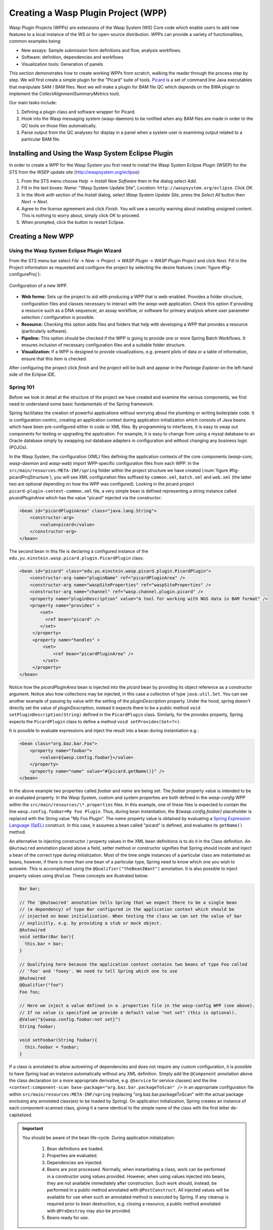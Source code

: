 Creating a Wasp Plugin Project (WPP)
####################################

Wasp Plugin Projects (WPPs) are extensions of the Wasp System (WS) Core code which enable users to add new features to a local instance of the WS or for open-source 
distribution. WPPs can provide a variety of functionalities, common examples being:

* New assays: Sample submission form definitions and flow, analysis workflows.
* Software: definition, dependencies and workflows
* Visualization tools: Generation of panels

This section demonstrates how to create working WPPs from scratch, walking the reader through the process step by step. We will first create a simple
plugin for the "Picard" suite of tools. `Picard <http://picard.sourceforge.net>`_ is a set of command line Java executables that manipulate SAM / BAM files. 
Next we will make a plugin for BAM file QC which depends on the BWA plugin to implement the *CollectAlignmentSummaryMetrics* tool).

Our main tasks include:

1. Defining a plugin class and software wrapper for Picard.
2. Hook into the Wasp messaging system (wasp-daemon) to be notified when any BAM files are made in order to the QC tools on those files automatically.
3. Parse output from the QC analyses for display in a panel when a system user is examining output related to a particular BAM file.

Installing and Using the Wasp System Eclipse Plugin
***************************************************

In order to create a WPP for the Wasp System you first need to install the Wasp System Eclipse Plugin (WSEP) for the STS from the WSEP 
update site (http://waspsystem.org/eclipse):

1) From the STS menu choose *Help* -> *Install New Software* then in the dialog select *Add*.

2) Fill in the text boxes: *Name:* "Wasp System Update Site", *Location:* ``http://waspsystem.org/eclipse``. Click *OK*.

3) In the *Work with* section of the *Install* dialog, select *Wasp System Update Site*, press the *Select All* button then *Next* -> *Next*.

4) Agree to the license agreement and click *Finish*. You will see a security warning about installing unsigned content. This is nothing to worry about, 
   simply click *OK* to proceed.

5) When prompted, click the button to restart Eclipse.


Creating a New WPP
******************

Using the Wasp System Eclipse Plugin Wizard
===========================================

From the STS menu bar select *File* -> *New* -> *Project* -> *WASP Plugin* -> *WASP Plugin Project* and click *Next*. Fill in the Project information 
as requested and configure the project by selecting the desire features (:num:`figure #fig-configureProj`):

.. _fig-configureProj:
 
.. figure:: figures/configureWaspProj.png 
   :width: 14cm
   :align: center
   
   Configuration of a new WPP.


* **Web forms:**
  Sets up the project to aid with producing a WPP that is web-enabled. Provides a folder structure, configuration files and classes necessary to interact
  with the *wasp-web* application. Check this option if providing a resource such as a DNA sequencer, an assay workflow, or software for primary analysis 
  where user parameter selection / configuration is possible.
	
* **Resource:**
  Checking this option adds files and folders that help with developing a WPP that provides a resource (particularly software).
	
* **Pipeline:**
  This option should be checked if the WPP is going to provide one or more Spring Batch Workflows. It ensures inclusion of necessary configuration files
  and a suitable folder structure.
	
* **Visualization:**
  If a WPP is designed to provide visualizations, e.g. present plots of data or a table of information, ensure that this item is checked.
	

After configuring the project click *finish* and the project will be built and appear in the *Package Explorer* on the left-hand side of the Eclipse IDE.

   
Spring 101
==========

Before we look in detail at the structure of the project we have created and examine the various components, we first need to understand some basic 
fundamentals of the Spring framework.

Spring facilitates the creation of 
powerful applications without worrying about the plumbing or writing boilerplate code. It is configuration-centric, creating an application context during 
application initialization which consists of Java beans which have been pre-configured either in code or XML files. By programming to interfaces, it is easy
to swap out components for testing or upgrading the application. For example, it is easy to change from using a mysql database to an Oracle database
simply by swapping out database adapters in configuration and without changing any business logic (POJOs). 

In the Wasp System, the configuration (XML) files defining the application contexts of the core components (*wasp-core*, *wasp-daemon* and *wasp-web*) import 
WPP-specific configuration files from each WPP. In the ``src/main/resources:META-INF/spring`` folder within the project structure we have 
created (:num:`figure #fig-picardProjStructure`), you will see XML configuration files suffixed by ``common.xml``, ``batch.xml`` and ``web.xml`` (the latter 
two are 
optional depending on how the WPP was configured). Looking in the picard project ``picard-plugin-context-common.xml`` file, a very simple bean is defined 
representing a string instance called *picardPluginArea* which has the value "picard" injected via the constructor:

.. code-block:: xml
 
   <bean id="picardPluginArea" class="java.lang.String">
       <constructor-arg>
           <value>picard</value>
       </constructor-arg>
   </bean>
	
The second bean in this file is declaring a configured instance of the ``edu.yu.einstein.wasp.picard.plugin.PicardPlugin`` class:

.. code-block:: xml

   <bean id="picard" class="edu.yu.einstein.wasp.picard.plugin.PicardPlugin">
       <constructor-arg name="pluginName" ref="picardPluginArea" />
       <constructor-arg name="waspSiteProperties" ref="waspSiteProperties" />
       <constructor-arg name="channel" ref="wasp.channel.plugin.picard" />
       <property name="pluginDescription" value="A tool for working with NGS data in BAM format" />
       <property name="provides" >
           <set>
             <ref bean="picard" /> 
           </set>
        </property>
        <property name="handles" >
            <set>
                <ref bean="picardPluginArea" />
            </set>
        </property>
   </bean>

Notice how the *picardPluginArea* bean is injected into the *picard* bean by providing its object reference as a constructor argument. Notice also how 
collections may be injected, in this case a collection of type ``java.util.Set``. You can see another example of passing by value with the setting of the 
*pluginDescription*  property. Under the hood, spring doesn't directly set the value of *pluginDescription*, instead it expects there to be a public method 
``void setPluginDescription(String)`` defined in the ``PicardPlugin`` class. Similarly, for the *provides* property, Spring expects the ``PicardPlugin`` class to 
define a method ``void setProvides(Set<?>)``.

It is possible to evaluate expressions and inject the result into a bean during instantiation e.g.:

.. code-block:: java

   <bean class="org.baz.bar.Foo">
       <property name="foobar">
           <value>${wasp.config.foobar}</value>
       </property>
       <property name="name" value="#{picard.getName()}" />
   </bean>
	
In the above example two properties called *foobar* and *name* are being set. The *foobar* property value is intended to be an evaluated property. In the 
Wasp System, custom and system properties are both defined in the *wasp-config* WPP within the ``src/main/resources/\*.properties`` files. In this example,
one of these files is expected to contain the line ``wasp.config.foobar=My Foo Plugin``. Thus, during bean instantiation, the *${wasp.config.foobar}* placeholder
is replaced with the String value "My Foo Plugin". The *name* property value is obtained by evaluating a `Spring Expression Language (SpEL) 
<http://static.springsource.org/spring/docs/3.0.x/reference/expressions.html>`_ construct. In this case, it assumes a bean called "picard" is defined, and 
evaluates its ``getName()`` method.

An alternative to injecting constructor / property values in the XML bean definitions is to do it in the Class definition. An ``@Autowired`` annotation placed 
above a field, setter method or constructor 
signifies that Spring should locate and inject a bean of the correct type during initialization. Most of the time single instances of a particular class are
instantiated as beans, however, if there is more than one bean of a particular type, Spring need to know which one you wish to autowire. This is accomplished 
using the ``@Qualifier("theBeanIWant")`` annotation. It is also possible to inject property values using ``@Value``. These concepts are illustrated below:

.. code-block:: java
   
      
   Bar bar;
   
   // The '@Autowired' annotation tells Spring that we expect there to be a single bean 
   // (a dependency) of type Bar configured in the application context which should be 
   // injected on bean initialization. When testing the class we can set the value of bar 
   // explicitly, e.g. by providing a stub or mock object.
   @Autowired 
   void setBar(Bar bar){
     this.bar = bar;
   }
   
   // Qualifying here because the application context contains two beans of type Foo called 
   // 'foo' and 'fooey'. We need to tell Spring which one to use
   @Autowired
   @Qualifier("foo") 
   Foo foo;
   
   // Here we inject a value defined in a .properties file in the wasp-config WPP (see above). 
   // If no value is specified we provide a default value "not set" (this is optional).
   @Value("${wasp.config.foobar:not set}")
   String foobar;
   
   void setFoobar(String foobar){
     this.foobar = foobar;
   }
   
If a class is annotated to allow autowiring of dependencies and does not require any custom configuration, it is possible to have Spring load an instance
automatically without any XML definition. Simply add the ``@Component`` annotation above the class declaration (or a more appropriate derivative, e.g. 
``@Service`` for service classes) and the line ``<context:component-scan base-package="org.baz.bar.packageToScan" />`` in an appropriate configuration file within 
``src/main/resources:META-INF/spring`` (replacing "org.baz.bar.packageToScan" with the actual package enclosing any annotated class(es) to be loaded by Spring). 
On application initialization, Spring creates an instance of each component-scanned class, giving it a name identical to the simple name of the class with the
first letter de-capitalized.

.. important::

   You should be aware of the bean life-cycle. During application initialization: 
     
     1. Bean definitions are loaded.  
     2. Properties are evaluated.
     3. Dependencies are injected.
     4. Beans are post processed. Normally, when instantiating a class, work can be performed in a constructor using values provided. However, when using values
        injected into beans, they are not available immediately after construction. Such work should, instead, be performed in a public method annotated with 
        ``@PostConstruct``. All injected values will be available for use when such an annotated method is executed by Spring. If any cleanup is required prior 
        to bean destruction, e.g. closing a resource, a public method annotated with ``@PreDestroy`` may also be provided.
     5. Beans ready for use. 

With a basic introduction to the concepts of Spring required to generate WPPs, we can move on to examine the details of the project structure for a 
WPP:

.. _fig-exampleProjStructure:

.. figure:: figures/exampleProjStructure.png
   :width: 10cm
   :align: center
   
   Example project folder structure for a project called Foo created with all configuration options checked.

* **src/main/java**

  **<package_root>.batch.tasklet** 
    Location for batch job tasklets. Tasklets contain the code executed in each step of the batch flow. They extend abstract class 
    ``wasp-daemon:edu.yu.einstein.wasp.daemon.batch.tasklets.WaspTasklet``
    
  **<package_root>.batch.controller**
    MVC controller code. For web-enabled WPPs the request mappings and associated business logic are defined here. Classes should extend the 
    ``wasp-web:edu.yu.einstein.wasp.controller/WaspController`` class.
    
  **<package_root>.exception**
    Package for placing WPP-specific exceptions. An extension of Exception and RuntimeException are provided and can be extended further.
    
  **<package_root>.integration.endpoints**
    This package is where custom Spring Integration message endpoint classes can be defined. These include service activators, channel adapters, transformers, 
    filters, routers, splitters and aggregators. See the SpringSource documentation (http://static.springsource.org/spring-integration/reference) for more 
    information message endpoints.
  
  **<package_root>.integration.messages**
    Spring Integration provides for messages and message channels to be defined that allow communication between the core wasp systems and WPPs. Messages 
    are simply a set of 
    headers (key-value) and a payload object. The name and value of headers and the type and value of the payload can all be used to determine how a message 
    is routed, filtered and acted upon. As the specification is so loose, the Wasp System uses wrappers around the messages to allow standardization. This
    package may contain message template classes that extend the ``wasp-core:edu.yu.einstein.wasp.integration.messages.templates.WaspMessageTemplate`` and 
    ``wasp-core:edu.yu.einstein.wasp.integration.messages.templates.WaspStatusMessageTemplate`` classes. Extensions of the 
    ``wasp-core:edu.yu.einstein.wasp.integration.messages.WaspMessageType`` and ``WaspStatus`` classes may also be provided here. The base classes for 
    ``WaspMessageType`` and ``WaspStatus`` are shown below.
    
    .. code-block:: java
    
       public class WaspMessageType {
         public static final String HEADER_KEY = "messagetype"; // header name
         public static final String JOB = "job"; 
         public static final String PLUGIN = "plugin";
         public static final String RUN = "run";
         public static final String SAMPLE = "sample";
         public static final String LIBRARY = "library";
         public static final String ANALYSIS = "analysis";
         public static final String GENERIC = "generic";
         public static final String FILE = "file";
         public static final String LAUNCH_BATCH_JOB = "launchBatchJob";
       }
		
       public class WaspJobParameters {
         public static final String GENOME_STRING = "genomeString";
         public static final String JOB_ID = "jobId";
         public static final String JOB_NAME = "jobName";
         public static final String SAMPLE_ID = "sampleId";
         public static final String SAMPLE_NAME = "sampleName";
         public static final String LIBRARY_ID = "sampleId";
         public static final String LIBRARY_NAME = "libraryName";
         public static final String LIBRARY_CELL_ID = "libraryCellId";
         public static final String RUN_ID = "runId";
         public static final String RUN_NAME = "runName";
         public static final String RUN_RESOURCE_CATEGORY_INAME = "runResourceCatIname";
         public static final String PLATFORM_UNIT_ID = "platformUnitId";
         public static final String PLATFORM_UNIT_NAME = "platformUnitName";
         public static final String BATCH_JOB_TASK = "batchJobTask";
         public static final String FILE_GROUP_ID = "fileGroupId";
         public static final String TEST_ID = "testId";
       }
  
  **<package_root>.plugin**
    This is the location of plugin definition classes. For each plugin in the project, a bean derived from type 
    ``wasp-core:edu.yu.einstein.wasp.plugin.WaspPlugin`` is defined in the 
    configuration for the WPP which is located in the ``src/main/resources:META-INF/spring/`` folder. Optionally, the plugin may declare properties "provides" 
    and "handles" which declare services that the plugin implements and resources that it may act upon.  For example, a plugin may declare that it implements
    "referenceBasedAligner", or "illuminaSequenceRunProcessor". An illuminaSequenceRunProcessor might additionally handle "illuminaHiSeq2000Area". 
    For example, the *Babraham* WPP contains three plugins each 
    representing wrappers around three software applications provided by Babraham Bioinformatics: FastQC, FastQ Screen and Trim Galore.
    
    .. note::
    
       Any class derived from ``WaspPlugin`` is registered in a bean of type ``wasp-core:edu.yu.einstein.wasp.plugin.WaspPluginRegistry`` which 
       can be autowired into any class and interrogated using the ``Set<WaspPlugin> getPluginsHandlingArea(String area)`` and 
       ``List<T> getPluginsHandlingArea(String area, Class<T> clazz)`` methods.
  
  **<package_root>.service.impl**
    WPP business logic that accesses data access objects (DAOs) defined in the wasp-core can be implemented here. Any classes defined in here with 
    annotations ``@Service`` or ``@Component`` will be automatically instantiated as beans on application startup.
  
  **<package_root>.software**
    This package is intended for inclusion of Classes extending the ``wasp-core:edu.yu.einstein.wasp.software.SoftwarePackage`` class. Each class defined in
    this package should provide methods relevant for executing the software it is wrapping. A loader configuration file (filename ending in ``Load.xml``) should 
    be provided in the ``src/main/resources:wasp/`` folder which creates a bean instance of each software class via the 
    ``edu.yu.einstein.wasp.load.SoftwareLoaderAndFactory`` factory bean. This is pre-configured for you when you created the project. The bean is generated via 
    a "factory bean" because certain attributes must be stored in the core database.
  
* **src/main/resources**

  **css** 
    project specific .css files go here
  
  **flows**
    Spring batch flows should be place in here. All files within this folder (or subdirectories of this folder) are imported by the *wasp-daemon* commonent of
    the Wasp System during application initialization.
    
  **i18n**
    Internationalization properties files go here. Typically internalization properties defined within here may be evaluated in code by injecting the 
    ``messageServiceImpl`` bean (implements ``edu.yu.einstein.wasp.service.MessageService``) e.g for a property in the ``messages_en_US.properties`` file defined
    ``foo.warning=Do not mess with foo``, in the following example the method ``getInternationalizedFooWarning()`` returns the string "Do not mess with foo".
    
    .. code-block:: java
    
      @Autowired
      private MessageService messageService;
	
      String getdefaultInternationalizedFooWarning(){
        return messageService.getMessage("foo.warning"); // defaults to Locale.US
      }
      
      String getInternationalizedFooWarning(){
        return messageService.getMessage("foo.warning", Locale.US); // specify Locale directly
      }
    
    Also in web views, these properties may be evaluated within jsp pages. In the example shown below the text "Foo says: Do not mess with foo" would 
    be displayed in the browser:
    
    .. code-block:: jsp
    
      <%@ taglib prefix="fmt" uri="http://java.sun.com/jsp/jstl/fmt" %>
      
      <%-- gets locale automatically from HttpServletRequest --%>
      Foo says: <fmt:message key="foo.warning" />  

  **images**
    Images for display in the view may be placed here.
    
  **META-INF**
    **/spring**
      WPP-specific XML configuration files to be imported into the application context of wasp system applications:
      
      * **\*-plugin-context-batch.xml**
          Imported into the *wasp-daemon* application context: intended for definition of beans used with Spring Batch workflows.
      * **\*-plugin-context-web.xml**
          Imported into the *wasp-web* application context: indended for definition of beans to be used within *wasp-web*
          
     **/tiles** 
       In here are defined Spring MVC Tiles configurations in files with the name pattern "tiles-\*.xml"
   
   **/scripts**
     Location for javascript libraries
   
   **/wasp**
     Location for XML files declaring beans for loading resources. Beans declared in here will be imported into all wasp System applications. Implementations
     of classes in the ``edu.yu.einstein.wasp.load`` package may be defined here. Currently the list comprises the following classes:
     
     * AdaptorsetLoaderAndFactory
     * FileTypeLoaderAndFactory
     * ResourceCategoryLoaderAndFactory
     * ResourceTypeLoaderAndFactory
     * SampleSubtypeLoaderAndFactory
     * SampleTypeCategoryLoaderAndFactory
     * SampleTypeLoaderAndFactory
     * SoftwareLoaderAndFactory
     * WaspLoader
     * WaspResourceLoader
     * WorkflowLoaderAndFactory
     
* **src/test/java**
    location of TestNG test classes. Some examples are provided to help get you going (see note below)
    
* **src/test/resources**
    location of test resources including test database files, test contexts, test flows etc.
    
.. important:: **Note about Testing**

   **ALL** software applications require an extensive test suite to aid development, **excercise as much code as possible after each build**
   and guard against side effects of bug fixes and framework / dependency updates. Without such tests code only gets exercised, on an adhoc basis, in 
   production and this is very bad practice for obvious reasons. Of course, writing tests takes time, but in the lifecycle of the code it is proven time and 
   again that a good testing strategy saves significantly more time than it takes to formulate and write them, so it is a false economy to avoid writing tests. 
   Here are the advantages gained from embracing unit tests (other than the time it takes to write them there are no disadvantages):
    
   1. Tests demonstrate that software components always behave as the designer expects according to the software specification, giving expected results each
      time. Ideally a variety of success and failure use cases should be exercised, especially corner cases and 'out of range' data handling.
   2. When components are tested in isolation, they are more likely to work as expected during integration testing, saving time debugging at that stage
      when there are many components, any of which may cause a particular bug. Think: would you manufacture any other product without testing the components 
      before assembling them?
   3. Thinking about testing forces the developer to think about how their code is designed which enhances software quality. Code that is easy to test is 
      designed to be highly cohesive and loosely coupled which is, therefore, also easier to re-use and maintain.
   4. Unit tests build and run quickly so time is saved not having to reboot an entire application to see if a change has the desired effect.
   5. Unit tests can be analyzed easily with the debugger to verify behavior. 
   6. When a third party has made a change that breaks a test - the presence of that test alerts the developer to discover side-effects of their change and 
      identify immediately exactly what happened. This also applies to discovering side-effects of framework updates etc. Inadequate testing leads to the 
      accumulation of hidden bugs which may be discovered by a customer rather than by the developer before the code gets to the customer.
   7. Tests provide excellent discrete examples of how code is intended to be used in various use cases - aiding developers new to working with that code. 
    
   **NEVER** think that writing tests is a waste of time or that not writing tests is ok because it saves time - in the long run this is simply not true and 
   you can end up compromising the quality, reliability and maintainability of an entire project by not taking testing seriously.
   
Developing the Picard WPP
*************************

The Wasp System Eclipse Plugin Wizard automatically added most of the classes we need to being working on the Picard Plugin. But before we start lets condider
what we would like the plugin to do. Remember that Picard is a collection of discrete java command line applications. Each application has its own set of
parameters and output files so we will consider them as independent plugins within the Picard Plugin Project to keep things atomic and prevent the tools from 
becoming tightly coupled. So what is a WPP and individual plugin to The Wasp System? A WPP represents a project which is built into a single versioned jar. 
Each plugin within the WPP is defined by a bean implementing an extension of the ``wasp-core:edu.yu.einstein.wasp.plugin.WaspPlugin`` class. During bean 
ininitialization, a list of beans derived from this class are stored in a bean of type ``edu.yu.einstein.wasp.plugin.WaspPluginRegistry``. This bean can be
autowired into a POJO and asked to return a list of plugins that implement a specific subtype and/or which handle a particular 'area'. An area is simply a 
namespace used for identifying an area of fuctionality. Often it is synonymous with an internal name (iname) associated with a database entity, e.g. an assay 
workflow iname like 'chipseq'. The interfaces implemented by the plugin define its functionality and facilitate inter-component interaction. As we already saw, 
within the picard project ``picard-plugin-context-common.xml`` file is defined a string instance called *picardPluginArea* with the value "picard":

.. code-block:: xml
 
   <bean id="picardPluginArea" class="java.lang.String">
       <constructor-arg>
           <value>picard</value>
       </constructor-arg>
   </bean>

Running Picard's ``CollectAlignmentSummaryMetrics`` at the Linux Command Line
=============================================================================

Lets take a look at the command we wish to execute and the output we obtain. Assume we have an environment variable ``$PICARD_ROOT`` which points to the 
location of the Picard jars:

.. code-block:: bash

   $ java -Xmx2g -jar $PICARD_ROOT/CollectAlignmentSummaryMetrics.jar INPUT=in.bam OUTPUT=in_bam_metrics.txt
   
After execution is complete, the contents of in_bam_metrics.txt look something like this:

.. code-block:: text

   ## net.sf.picard.metrics.StringHeader
   # net.sf.picard.analysis.CollectAlignmentSummaryMetrics INPUT=in.bam OUTPUT=in_bam_metrics.txt VALIDATION_STRINGENCY=SILENT    
   MAX_INSERT_SIZE=100000 ADAPTER_SEQUENCE=[AATGATACGGCGACCACCGAGATCTACACTCTTTCCCTACACGACGCTCTTCCGATCT, 
   AGATCGGAAGAGCTCGTATGCCGTCTTCTGCTTG, AATGATACGGCGACCACCGAGATCTACACTCTTTCCCTACACGACGCTCTTCCGATCT, 
   AGATCGGAAGAGCGGTTCAGCAGGAATGCCGAGACCGATCTCGTATGCCGTCTTCTGCTTG, AATGATACGGCGACCACCGAGATCTACACTCTTTCCCTACACGACGCTCTTCCGATCT, 
   AGATCGGAAGAGCACACGTCTGAACTCCAGTCACNNNNNNNNATCTCGTATGCCGTCTTCTGCTTG] METRIC_ACCUMULATION_LEVEL=[ALL_READS] IS_BISULFITE_SEQUENCED=false ASSUME_SORTED=true 
   STOP_AFTER=0 VERBOSITY=INFO QUIET=false COMPRESSION_LEVEL=5 MAX_RECORDS_IN_RAM=500000 CREATE_INDEX=false CREATE_MD5_FILE=false
   ## net.sf.picard.metrics.StringHeader
   # Started on: Thu Sep 12 15:05:03 EDT 2013

   ## METRICS CLASS	net.sf.picard.analysis.AlignmentSummaryMetrics
   CATEGORY	TOTAL_READS	PF_READS	PCT_PF_READS	PF_NOISE_READS	PF_READS_ALIGNED	PCT_PF_READS_ALIGNED	PF_ALIGNED_BASES	
   PF_HQ_ALIGNED_READS	PF_HQ_ALIGNED_BASES	PF_HQ_ALIGNED_Q20_BASES	PF_HQ_MEDIAN_MISMATCHES	PF_MISMATCH_RATE	PF_HQ_ERROR_RATE	PF_INDEL_RATE	
   MEAN_READ_LENGTH	READS_ALIGNED_IN_PAIRS	PCT_READS_ALIGNED_IN_PAIRS	BAD_CYCLES	STRAND_BALANCE	PCT_CHIMERAS	PCT_ADAPTER	SAMPLE	LIBRARY	READ_GROUP
   UNPAIRED	36922937	36922937	1	452	0	0	0	0	0	0	0	0	0	0	101	0	0	0	00.002885	


Running Picard's ``CollectAlignmentSummaryMetrics`` in the Picard Plugin
======================================================================== 
     
Lets assume we have registerd a bam file in the Wasp System database. We will access the location of the bam file via its FileGroup object. Every file 
(FileHandle object) registered in the system is a member of a FileGroup object, even if there is a one-to-one mapping between fileGroup and fileHandle. Once we 
have access to the file we need to define the work somewhere. In the Wasp System we configure a WorkUnit instance to handle command line operations. The 
WorkUnit is a high-level wrapper over the underlying server architecture. It permits specification of a list of commands to execute, requesting of 
resources (cpu slots, memory etc) and definition of environment variables.

The first stage is implementation is to make our pre-generated ``Picard`` class in the ``edu.yu.einstein.wasp.plugin.picard.software`` abstract, since we want 
this WPP to contain more than one software implementation, and derive a ``CollectAlignmentSummaryMetrics`` class from it. The autowired picardService 
declaration has been un-commented and an autowired property of type FileService implemented as our derived classes will wish to use these. A base version for 
the Picard software has also been set. The work performed by this Software object is encapsulated in three methods, 
``WorkUnit getWorkUnit(Integer fileGroupId)`` to get a configured WorkUnit instance to run the command, ``String getCommand()`` to get the bash-ready command 
to execute in the WorkUnit and ``parseOutput(String resultsDir)`` to parse the output to a JSON representation which can be stored in the database. The last 
two methods are declared abstract and implemented in the derived class for each tool.

So our Picard class should now look like:

.. code-block:: java

   package edu.yu.einstein.wasp.plugin.picard.software;
   import java.util.ArrayList;
   import java.util.List;

   import org.json.JSONException;
   import org.json.JSONObject;
   import org.springframework.beans.factory.annotation.Autowired;

   import edu.yu.einstein.wasp.exception.DataParseException;
   import edu.yu.einstein.wasp.exception.GridException;
   import edu.yu.einstein.wasp.grid.work.WorkUnit;
   import edu.yu.einstein.wasp.grid.work.WorkUnit.ExecutionMode;
   import edu.yu.einstein.wasp.grid.work.WorkUnit.ProcessMode;
   import edu.yu.einstein.wasp.model.FileGroup;
   import edu.yu.einstein.wasp.model.FileHandle;
   import edu.yu.einstein.wasp.plugin.picard.service.PicardService;
   import edu.yu.einstein.wasp.service.FileService;
   import edu.yu.einstein.wasp.software.SoftwarePackage;

   public abstract class Picard extends SoftwarePackage{

      private static final long serialVersionUID = -2632888941035900707L;

      @Autowired
      protected PicardService  picardService;
	
      @Autowired
      protected FileService fileService;
	
      public Picard() {
         setSoftwareVersion("1.96"); // This default may be overridden in wasp.site.properties
      }
	
     /**
      * Takes a FileGroup and returns a configured WorkUnit to run a Picard tool on the file group.
      * @param fileGroupId
      * @return Configured WorkUnit instance
      */
      public WorkUnit getWorkUnit(Integer fileGroupId) {
		
         WorkUnit w = new WorkUnit();
		
         // Require Picard. 
         // The GridHostResolver can use software dependencies to choose appropriate resources on which 
         // to execute a WorkUnit instance.
         List<SoftwarePackage> software = new ArrayList<SoftwarePackage>();
         software.add(this);
         w.setSoftwareDependencies(software);
		
         // require 3GB memory
         w.setMemoryRequirements(3);
		
         // require a single thread, execution mode PROCESS
         // indicates this is a vanilla execution.
         w.setProcessMode(ProcessMode.SINGLE);
         w.setMode(ExecutionMode.PROCESS);
		
         // set working directory to scratch
         w.setWorkingDirectory(WorkUnit.SCRATCH_DIR_PLACEHOLDER);
		
         // we aren't actually going to retain any files, so we will set the output
         // directory to the scratch directory.  Also set "secure results" to
         // false to indicate that we don't care about the output.
         w.setResultsDirectory(WorkUnit.SCRATCH_DIR_PLACEHOLDER);
         w.setSecureResults(false);
		
         // add the files to the work unit
         // files will be represented as bash variables in the work unit 
         FileGroup fileGroup = fileService.getFileGroupById(fileGroupId);
         List<FileHandle> files = new ArrayList<FileHandle>(fileGroup.getFileHandles());
         w.setRequiredFiles(files);
		
         // set the command
         w.setCommand(getCommand());
		
         return w;
      }
	
     /**
      * Set the command. Assume $PICARD_ROOT is set in configuration
      * WorkUnit sets up paths to data for registered 'requiredFiles'. The ${WASPFILE[0]} variable in the command
      * provides access to the first file in the list (in this case we only expect one file). 
      * @return String representing bash command
      */
      public abstract String getCommand();
	
     /**
      * This method takes a grid result of a successfully run Picard job, gets the working directory
      * and uses it to parse the output file into a JSONObject representing the data.  
      * @param resultsDir
      * @return JSONObject representation of the parsed data
      * @throws GridException
      * @throws DataParseException
      * @throws JSONException 
      */
      public abstract JSONObject parseOutput(String resultsDir) throws GridException, DataParseException, JSONException;
   }
   
Our implementation defines the ``String getCommand()`` and ``WorkUnit getWorkUnit(Integer fileGroupId)`` implementations, the latter of which defers the 
processing to a PicardService instance:

.. code-block:: java

   package edu.yu.einstein.wasp.plugin.picard.software;

   import org.json.JSONException;
   import org.json.JSONObject;

   import edu.yu.einstein.wasp.exception.DataParseException;
   import edu.yu.einstein.wasp.exception.GridException;
   import edu.yu.einstein.wasp.grid.work.WorkUnit;


   public class CollectAlignmentSummaryMetrics extends Picard {

      private static final long serialVersionUID = 3681418132863339589L;
	
      private static final String COLLECT_ALIGNMENT_SUMMARY_METRICS_OUTPUT = "collectAlignmentSummaryMetrics.out";
	
      public CollectAlignmentSummaryMetrics() {
         super();
      }
	
     /**
      * {@inheritDoc}
      */
      @Override
      public String getCommand() {
         String command = "java -Xmx2g -jar $PICARD_ROOT/CollectAlignmentSummaryMetrics.jar INPUT=${" 
         		+ WorkUnit.INPUT_FILE + "[0]} OUTPUT=" + COLLECT_ALIGNMENT_SUMMARY_METRICS_OUTPUT + "\n";
         return command;
      }
	
     /**
      * {@inheritDoc}
      */
      public JSONObject parseOutput(String resultsDir) throws GridException, DataParseException, JSONException {
         JSONObject outputJson = picardService.parseCollectAlignmentSummaryMetricsOutput(resultsDir);
         return outputJson;
      }

   }


   

